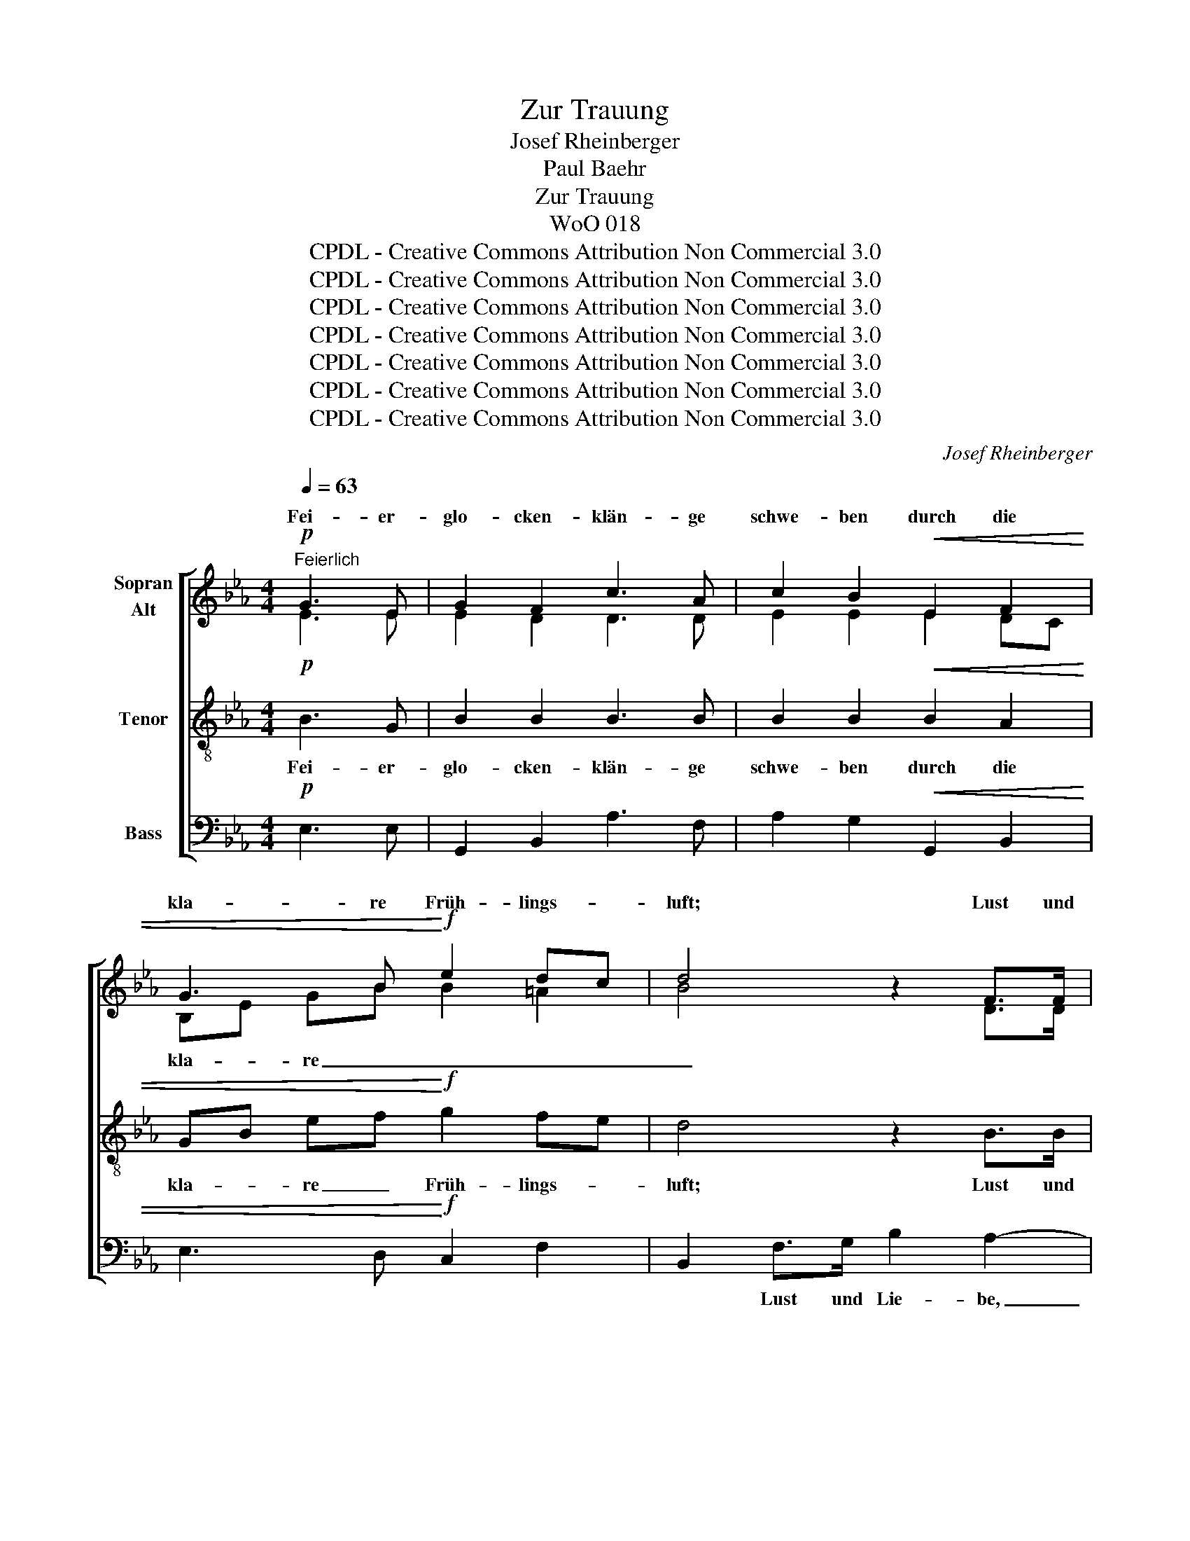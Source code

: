 X:1
T:Zur Trauung
T:Josef Rheinberger
T:Paul Baehr
T:Zur Trauung
T:WoO 018
T:CPDL - Creative Commons Attribution Non Commercial 3.0
T:CPDL - Creative Commons Attribution Non Commercial 3.0
T:CPDL - Creative Commons Attribution Non Commercial 3.0
T:CPDL - Creative Commons Attribution Non Commercial 3.0
T:CPDL - Creative Commons Attribution Non Commercial 3.0
T:CPDL - Creative Commons Attribution Non Commercial 3.0
T:CPDL - Creative Commons Attribution Non Commercial 3.0
C:Josef Rheinberger
Z:Paul Baehr
Z:CPDL - Creative Commons Attribution Non Commercial 3.0
%%score [ ( 1 2 ) 3 4 ]
L:1/8
Q:1/4=63
M:4/4
K:Eb
V:1 treble nm="Sopran\nAlt"
V:2 treble 
V:3 treble-8 nm="Tenor"
V:4 bass nm="Bass"
V:1
"^Feierlich"!p! G3 E | G2 F2 c3 A | c2 B2!<(!!<(! E2 F2 | G3 B!<)!!<)!!f! e2 dc | d4 z2 F>F | %5
w: Fei- er-|glo- cken- klän- ge|schwe- ben durch die|kla- re Früh- lings- *|luft; Lust und|
 G2 F2 z2 B>B | c2 B2 z2 B>=B | c2 d2 (e g2) f | f4 z2!p! F>F | G2 F2 z2 d>f | e2 d2!f! e2 =e2 | %11
w: Lie- be, Licht und|Le- ben stei- gen|auf aus Nacht _ und|Gruft. Rei- cher|Se- gen taut her-|nie- der in des|
 f2 c2 d_e/d/ cB | (e2 B2) z2 B>B | !>!=B2 c2 FG AF | BG E2 A3 A | A2 G2 c3 B | %16
w: Len- zes duft'- * * gen *|Weh'n, _ ju- belnd|grei- fen tau- * send *|Lie- * der hof- nungs-|vol- les Auf- er-|
 B2[Q:1/4=60]"^rit." e4 !^!d2 | !^!c2 EG G2 F2 | !fermata!E4 !fermata!z2 || %19
w: stehn, hoff~\- *|* * * Auf- er-|stehn.|
[M:3/4][Q:1/4=60]"^Noch langsamer"!pp! E>E | E2 F2 F>F | A2 G2 GG |!<(! G>A c3 B | _d4!<)!!f! BB | %24
w: Auf den|Flu- ren steht's ge-|schrie- ben was in|Men- schen- her- zen|spricht: oh- ne|
 !tenuto!e3 e ef | !tenuto!e2 c2!p! e_d | B3 B _d>d | c4!pp! E>E | (E2 F)F F>F | A2 G2 G>G | %30
w: End' ist Got- tes|Lie- ben, sei- ne|Treu- e wan- ket|nicht! Und mit|stau- * nen- der Ge-|bär- de blickst du|
!<(! GA c3 B | _d4!<)!!f! BB | e3 !tenuto!e !tenuto!g!tenuto!f | e2 c z!p! eA | %34
w: auf das Wort des|Herrn, sei- ne|Lieb' ent- quillt der|Er- de, sei- ne|
 BF[Q:1/4=60]"^rit." A3 G | !fermata!A4 ||[M:4/4][Q:1/4=63]"^Tempo I"!f! c>c | c4 z c c>c | %38
w: Macht grüßt dich im|Stern.|Und nun|schau' in dei- ne|
 _d2 d2 z2 d>d | =d3 d d3 f | (f2 A2) z2!p! G>E | G2 F2 c3 A | c2 B2!<(! E2 F2 | %43
w: See- le, wie denn|Lie- be neu er-|stand; _ und im|Treu- en dich ver-|mäh- le, e- wig|
 G3 B!<)!!f! e2 dc | d4 z2!p! F>F | G2 F2 B3 B | c2 B2 z2!f! B>=B | c2 d2 | (e g2) f | %49
w: ei- nend Herz und *|Hand. Was auch|im- mer dich ge-|trof- fen, wel- ches|Los dir|ward _ zu-|
 f4!ff! (g2 f)e | e2 c2 e2 =d=A | c2 B2!p! B=A B=B | c2 AF !>!A3 G | G6 z2 | z2!ff! g4 ec | %55
w: teil: such' _ im|Glau- ben, Lie- ben, *|Hof- fen Herz- * ens- *|trost und _ See- len-|heil,|such' im _|
 B2 G2!p! B2 c2 | B2 A2!f! c2 e=d | e4!p! E3"^-" F | (G2 B2) (E2 G2) | %59
w: Glau- ben, Lie- ben,|Hof- fen Her- zens- *|trost, Her- zens-|trost _ und _|
!<(! (F4-!<)!!>(! FA) G2!>)! | !fermata!!stemless!E8 |] %61
w: Se- * * len-|heil!|
V:2
 E3 E | E2 D2 D3 D | E2 E2 E2 DC | B,E GB B2 =A2 | B4 x2 D>D | E2 D2 x2 A>A | A2 A2 x2 F>F | %7
w: |||kla- * re _ _ _|_|||
 GB BA G3 =A | B4 x2 D>D | D2 D2 x2 F>A | G3 F E2 G2 | F2 F2 F2 F2 | E4 x2 E>E | E2 E2 D2 D2 | %14
w: ||* * * her-|nie- der * *||||
 _D2 C2 E3 E | D2 E2 AG F2 | G4 !^!E2 !^!E2 | !^!E2 E2 E2 D2 | E4 x2 ||[M:3/4] E>E | C2 C2 C>C | %21
w: |* * Auf- * er-|stehn, hoff- nungs-|vol- les * *||||
 _D2 D2 B,B, | E>E E2 F2 | E4 GG | A3 A AA | A2 A2 EF | F2 E2 F>F | (=E2 _E2) E>E | C3 C C>C | %29
w: |Men- schen- her- zen||||Treu- e * *|||
 _D2 D2 B,>B, | EE E2 F2 | E4 GG | A3 A AA | A2 A x E=E | FF _D3 D | C4 ||[M:4/4] E>E | %37
w: |* * Wort des|||||||
 =E4 x E E>E | F2 F2 x2 A>A | A3 A A3 A | (A2 F2) x2 E>E | E2 D2 D3 D | E2 E2 E2 DC | %43
w: ||||||
 B,E GB B2 =A2 | B4 x2 D>D | E2 D2 A3 A | A2 A2 x2 F>F | (G B2) A | G2 =A2 | B4 (B2 _A)G | %50
w: ei- * nend _ _ _|_|||Los _ dir|ward zu-|teil: * * *|
 A2 A2 AG ^F2 | ^F2 G2 E2 _D2 | C2 E2 E2 =D2 | E6 x2 | x2 e4 cA | G2 E2 E3 E | E2 E2 E2 F2 | %57
w: |||||* * Lie- ben,||
 E4 E2 E2 | E4 E4 | (E2 DC) D4 | B,8 |] %61
w: * Her- zens-|trost und|Se- * * len-|heil!|
V:3
!p! B3 G | B2 B2 B3 B | B2 B2!<(! B2 A2 | GB ef!<)!!f! g2 fe | d4 z2 B>B | B2 B2 z2 f>f | %6
w: Fei- er-|glo- cken- klän- ge|schwe- ben durch die|kla- * re _ Früh- lings- *|luft; Lust und|Lie- be, Licht und|
 f2 f2 z2 d>d | e2 f2 e3 e | d4 z2!p! B>B | B2 B2 z2!mf!!mf! =B>B | c2 =B2!f! c2 _d2 | %11
w: Le- ben stei- gen|auf aus Nacht und|Gruft. Rei- cher|Se- gen taut her-|nie- der in des|
 c2 fc B2 cd | B4 z2 B>B | !>!=A2 A2 B2 B2 | E3 A c3 c | B2 B2 d2 d2 | e4 !^!c2 !^!B2 | %17
w: Len- zes * duft'- gen *|Weh'n, ju- belnd|grei- fen tau- send|Lie- der hof- nungs-|vol- les Auf- er-|stehn, hof- nungs-|
 !^!c2 c2 B3 A | !fermata!G4 !fermata!z2 ||[M:3/4]!pp! E>E | E2 E2 E>E | E2 E2 EE |!<(! E>E A2 A2 | %23
w: voll- les Auf- er-|stehn.|Auf den|Flu- ren steht's ge-|schrie- ben was in|Men- schen- her- zen|
 (G2 e2)!<)!!f! ee | !tenuto!e3 e ee | !tenuto!e2 e2!p! AA | A2 G2 A>A | G4!pp! E>E | E3 E E>E | %29
w: spricht: _ oh- ne|End' ist Got- tes|Lie- ben, sei- ne|Treu- e wan- ket|nicht! Und mit|stau- nen- der Ge-|
 E2 E2 E>E |!<(! EE A2 A2 | (G2 e2)!<)!!f! ee | e3 !tenuto!e !tenuto!e!tenuto!e | e2 e z!p! AA | %34
w: bär- de blickst du|auf das Wort des|Herrn, * sei- ne|Lieb' ent- quillt der|Er- de, sei- ne|
 A_d (B e2) e | !fermata!e4 ||[M:4/4]!f! c>c | B4 z B B>B | A2 A2 z2 _c>c | B3 B B3 B | %40
w: Macht grüßt dich _ im|Stern.|Und nun|schau' in dei- ne|See- le, wie denn|Lie- be neu er-|
 B4 z2!p! B>G | B2 B2 B3 B | B2 B2!<(! B2 A2 | GB ef!<)!!f! g2 fe | d4 z2!p! B>B | B2 B2 f3 f | %46
w: stand; und im|Treu- en dich ver-|mäh- le, e- wig|ei- * nend _ Herz und *|||
 f2 f2 z2!f! d>d | e2 f2 | e2 e2 | d4!ff! e3 e | e2 e2 c2 =Ad | e2 d2!p! e2 E2 | E2 c2 !>!F2 B2 | %53
w: ||||||trost und See- len-|
 E2!ff! g4 ec | B2 G2 e2 e2 | e2 B2!p! _d3 d | _d2 c2!f! c2 A2 | (A2 G2)!p! A2 =A2 | %58
w: heil, such' im _|Glau- ben, Lie- ben,|Hof- fen, Lie- ben,|Hof- fen Her- zens-|trost, _ Her- zens-|
 (B2 G2) (c2 B2) |!<(! (=A2 F2)!<)!!>(! (B3 _A)!>)! | !fermata!!stemless!G8 |] %61
w: trost _ und _|Se- * len- *|heil!|
V:4
!p! E,3 E, | G,,2 B,,2 A,3 F, | A,2 G,2!<(! G,,2 B,,2 | E,3 D,!<)!!f! C,2 F,2 | %4
w: ||||
 B,,2 F,>G, B,2 A,2- | A,2 A,>F, E,2 D,2- | D,2 D,>F, B,4- | B,2 B,2 C3 F, | %8
w: * Lust und Lie- be,|_ Licht und Le- ben|_ stei- gen auf|_ aus Nacht und|
 B,2!p! B,,>B,, B,2 A,2- | A,2!mf! A,>F, A,2 G,2- | G,2!f! G,>G, C2 B,2 | =A,4 _A,4 | %12
w: Gruft. Rei- cher Se- gen|_ taut her- nie- der|_ in des Len- zes|duft'- gem|
 G,4 z2 G,>G, | !>!_G,2 F,2 A,2 A,,2 | G,,2 A,,2 z2 F,>F, | B,,C, D,E, F,G, A,B, | %16
w: Weh'n, * *||* * hof- nungs\-||
 G,4 !^!C2 !^!G,2 | !^!A,2 =A,2 B,2 B,,2 | !fermata!E,4 !fermata!z2 ||[M:3/4]!pp! E,>E, | %20
w: ||||
 A,,2 A,,2 A,,>A,, | B,,2 B,,2 _D,D, |!<(! C,>C, C,2 =D,2 | (E, G,2 B,)!<)!!f! _DD | %24
w: ||||
 !tenuto!C3 C C_D | !tenuto!C2 A,2!p! C,_D, | E,2 E,2 B,,>B,, | C,4!pp! E,>E, | A,,3 A,, A,,>A,, | %29
w: |||||
 B,,2 B,,2 _D,>D, |!<(! C,C, C,2 =D,2 | (E, G,2 B,)!<)!!f! _DD | C3 !tenuto!C !tenuto!E!tenuto!_D | %33
w: ||||
 C2 A, z!p! C,C, | _D,D, E,3 E, | !fermata!A,,4 ||[M:4/4]!f! A,>A, | G,4 z G, G,>G, | %38
w: |||||
 F,2 F,2 z2 F,>F, | F,3 F, F,3 =D, | D,4 z2!p! E,>E, | B,,2 B,2 A,3 F, | A,2 G,2!<(! G,,2 B,,2 | %43
w: |||||
 E,3 D,!<)!!f! C,2 F,2 | B,,2 F,>G, B,2 A,2- | A,2 A,>F, E,2 D,2- | D,2!f! D,>F, B,4- | B,2 B,2 | %48
w: ei- nend Herz und|Hand. Was auch im- mer|_ dich ge- trof- fen,|_ wel- ches Los|_ dir|
 C2 F,2 | B,2!ff! B,>B, _D4 | C2 A,2 C,2 =D,2 | G,2 G,2!p! G,,3 G,, | A,,3 A,, !>!B,,2 B,,2 | %53
w: ward zu-|teil: such' im Glau-|ben, im Lie- ben,|Hof- fen Herz- zens-|trost und See- len-|
 C,2!ff! E4 CA, | G,2 E,2 C,3 D, | E,F, G,2!p! G,,3 G,, | A,,2 A,2!f! A,2 =B,,2 | C,4!p! C,2 F,,2 | %58
w: heil, * * *|||||
 B,,4 B,,4 |!<(! B,,6!<)!!>(! B,,2!>)! |"^19.3.1896" !fermata!!stemless![E,,E,]8 |] %61
w: |Se- len-|heil!|

